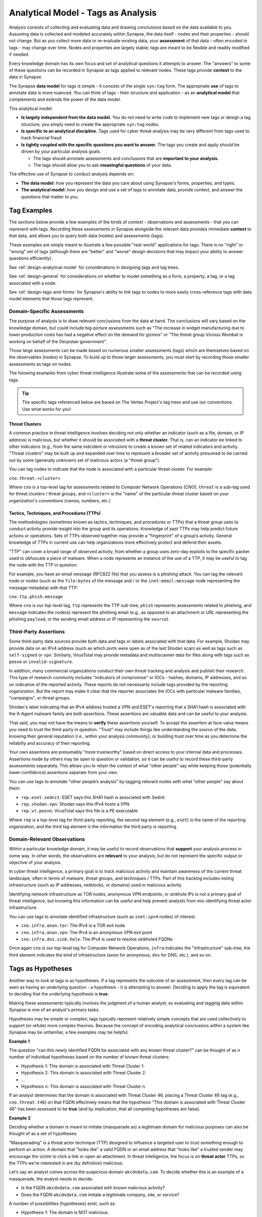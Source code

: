 .. highlight:: none

.. _analytical-model-tags-analysis:

Analytical Model - Tags as Analysis
===================================

Analysis consists of collecting and evaluating data and drawing conclusions based on the data available to you.
Assuming data is collected and modeled accurately within Synapse, the data itself - nodes and their properties
- should not change. But as you collect more data or re-evaluate existing data, your **assessment** of that data
- often encoded in tags - may change over time. Nodes and properties are largely stable; tags are meant to be
flexible and readily modified if needed.

Every knowledge domain has its own focus and set of analytical questions it attempts to answer. The "answers" to some
of these questions can be recorded in Synapse as tags applied to relevant nodes. These tags provide **context** to
the data in Synapse.

The Synapse **data model** for tags is simple - it consists of the single ``syn:tag`` form. The appropriate **use** of
tags to annotate data is more nuanced. You can think of tags - their structure and application - as an
**analytical model** that complements and extends the power of the data model.

This analytical model:

- **Is largely independent from the data model.** You do not need to write code to implement new tags or design
  a tag structure; you simply need to create the appropriate ``syn:tag`` nodes.
- **Is specific to an analytical discipline.** Tags used for cyber threat analysis may be very different from tags used
  to track financial fraud.
- **Is tightly coupled with the specific questions you want to answer.** The tags you create and apply should be driven
  by your particular analysis goals.
  
  - The tags should annotate assessments and conclusions that are **important to your analysis.**
  - The tags should allow you to ask **meaningful questions** of your data.

The effective use of Synapse to conduct analysis depends on:

- **The data model:** how you represent the data you care about using Synapse's forms, properties, and types.
- **The analytical model:** how you design and use a set of tags to annotate data, provide context, and answer the
  questions that matter to you.

Tag Examples
------------

The sections below provide a few examples of the kinds of context - observations and assessments - that you can
represent with tags. Recording these assessments in Synapse alongside the relevant data provides immediate **context**
to that data, and allows you to query both data (nodes) and assessments (tags).

These examples are simply meant to illustrate a few possible "real-world" applications for tags. There is no "right" or
"wrong" set of tags (although there are "better" and "worse" design decisions that may impact your ability to answer
questions efficiently).

See :ref:`design-analytical-model` for considerations in designing tags and tag trees.

See :ref:`design-general` for considerations on whether to model something as a form, a property, a tag, or a
tag associated with a node.

See :ref:`design-tags-and-forms` for Synapse's ability to link tags to nodes to more easily cross-reference tags
with data model elements that those tags represent.

Domain-Specific Assessments
+++++++++++++++++++++++++++

The purpose of analysis is to draw relevant conclusions from the data at hand. The conclusions will vary based on the
knowledge domain, but could include big-picture assessments such as "The increase in widget manufacturing due to lower
production costs has had a negative effect on the demand for gizmos" or "The threat group Vicious Wombat is working
on behalf of the Derpistan government".

Those large assessments can be made based on numerous smaller assessments (tags) which are themselves based on the
observables (nodes) in Synapse. To build up to those larger assessments, you must start by recording those smaller
assessments as tags on nodes.

The folowing examples from cyber threat intelligence illustrate some of the assessments that can be recorded using
tags.

.. TIP::
  
  The specific tags referenced below are based on The Vertex Project's tag trees and use our conventions. Use
  what works for you!


Threat Clusters
***************

A common practice in threat intelligence involves deciding not only whether an indicator (such as a file, domain, or
IP address) is malicious, but whether it should be associated with a **threat cluster.** That is, can an indicator
be linked to other indicators (e.g., from the same indcident or intrusion) to create a known set of related indicators
and activity. "Threat clusters" may be built up and expanded over time to represent a broader set of activity presumed
to be carried out by some (generally unknown) set of malicious actors (a "threat group").

You can tag nodes to indicate that the node is associated with a particular threat cluster. For example:

``cno.threat.<cluster>``

Where ``cno`` is a top-level tag for assessments related to Computer Network Operations (CNO), ``threat`` is a
sub-tag used for threat clusters / threat groups, and ``<cluster>`` is the "name" of the particular threat cluster
based on your organization's conventions (names, numbers, etc.)

Tactics, Techniques, and Procedures (TTPs)
******************************************

The methodologies (sometimes known as tactics, techniques, and procedures or TTPs) that a threat group uses to conduct
activity provide insight into the group and its operations. Knowledge of past TTPs may help predict future actions or
operations. Sets of TTPs observed together may provide a "fingerprint" of a group’s activity. General knowledge of TTPs
in current use can help organizations more effectively protect and defend their assets.

"TTP" can cover a broad range of observed activity, from whether a group uses zero-day exploits to the specific packer
used to obfuscate a piece of malware. When a node represents an instance of the use of a TTP, it may be useful to
tag the node with the TTP in question.

For example, you have an email message (RFC822 file) that you assess is a phishing attack. You can tag the relevant
node or nodes (such as the ``file:bytes`` of the message and / or the ``inet:email:message`` node representing the
message metadata) with that TTP:

``cno.ttp.phish.message``

Where ``cno`` is our top-level tag, ``ttp`` represents the TTP sub-tree, ``phish`` represents assessments related to
phishing, and ``message`` indicates the node(s) represent the phishing email (e.g., as opposed to an attachment or
URL representing the phishing ``payload``, or the sending email address or IP representing the ``source``).

Third-Party Assertions
++++++++++++++++++++++

Some third-party data sources provide both data and tags or labels associated with that data. For example, Shodan may
provide data on an IPv4 address (such as which ports were open as of the last Shodan scan) as well as tags such as
``self-signed`` or ``vpn``. Similarly, VirusTotal may provide metadata and multiscanner data for files along with
tags such as ``peexe`` or ``invalid-signature``.

In addition, many commercial organizations conduct their own threat tracking and analysis and publish their research.
This type of research commonly includes "indicators of compromise" or IOCs - hashes, domains, IP addresses, and so on
indicative of the reported activity. These reports do not necessarily include tags provided by the reporting organization.
But the report may make it clear that the reporter associates the IOCs with particular malware families, "campaigns",
or threat groups.

Shodan's label indicating that an IPv4 address hosted a VPN and ESET's reporting that a SHA1 hash is associated with
the X-Agent malware family are both assertions. These assertions are valuable data and can be useful to your analysis.

That said, you may not have the means to **verify** these assertions yourself. To accept the assertion at face value
means you need to trust the third-party in question. "Trust" may include things like understanding the source of the
data; knowing their general reputation (i.e., within your analysis community); or building trust over time as you
determine the reliabilty and accuracy of their reporting.

Your own assertions are presumably "more trustworthy" based on direct access to your internal data and processes.
Assertions made by others may be open to question or validation, so it can be useful to record these third-party
assessments separately. This allows you to retain the context of what "other people" say while keeping those
(potentially lower-confidence) assertions separate from your own.

You can use tags to annotate "other people’s analysis" by tagging relevant nodes with what "other people" say about
them:

- ``rep.eset.sednit``: ESET says this SHA1 hash is associated with Sednit
- ``rep.shodan.vpn``: Shodan says this IPv4 hosts a VPN
- ``rep.vt.peexe``: VirusTotal says this file is a PE executable

Where ``rep`` is a top-level tag for third-party reporting, the second tag element (e.g., ``eset``) is the name
of the reporting organization, and the third tag element is the information the third party is reporting.

Domain-Relevant Observations
++++++++++++++++++++++++++++

Within a particular knowledge domain, it may be useful to record observations that **support** your analysis
process in some way. In other words, the observations are **relevant** to your analysis, but do not represent the
specific output or objective of your analysis.

In cyber threat intelligence, a primary goal is to track malicious activity and maintain awareness of the current
threat landscape, often in terms of malware, threat groups, and techniques / TTPs. Part of this tracking includes
noting infrastructure (such as IP addresses, netblocks, or domains) used in malicious activity.

Identifying network infrastructure as TOR nodes, anonymous VPN endpoints, or sinkhole IPs is not a primary goal
of threat intelligence, but knowing this information can be useful and help prevent analysts from mis-identifying
threat actor infrastructure.

You can use tags to annotate identified infrastructure (such as ``inet:ipv4`` nodes) of interest:

- ``cno.infra.anon.tor``: The IPv4 is a TOR exit node
- ``cno.infra.anon.vpn``: The IPv4 is an anonymous VPN exit point
- ``cno.infra.dns.sink.hole``: The IPv4 is used to resolve sinkholed FQDNs

Once again ``cno`` is our top-level tag for Computer Network Operations, ``infra`` indicates the "infrastructure"
sub-tree, the third element indicates the kind of infrastructure (``anon`` for anonymous, ``dns`` for DNS, etc.),
and so on.

Tags as Hypotheses
------------------

Another way to look at tags is as hypotheses. If a tag represents the outcome of an assessment, then every tag can be
seen as having an underlying question - a hypothesis - it is attempting to answer. Deciding to apply the tag is equivalent
to deciding that the underlying hypothesis is **true.**

Making these assessments typically involves the judgment of a human analyst; so evaluating and tagging data within
Synapse is one of an analyst's primary tasks.

Hypotheses may be simple or complex; tags typically represent relatively simple concepts that are used collectively to
support (or refute) more complex theories. Because the concept of encoding analytical conclusions within a system like
Synapse may be unfamiliar, a few examples may be helpful.

**Example 1**

The question "can this newly identified FQDN be associated with any known threat cluster?" can be thought of as *n*
number of individual hypotheses based on the number of known threat clusters:

- Hypothesis 1: This domain is associated with Threat Cluster 1.
- Hypothesis 2: This domain is associated with Threat Cluster 2.
- ...
- Hypothesis n: This domain is associated with Threat Cluster n.

If an analyst determines that the domain is associated with Threat Cluster 46, placing a Threat Cluster 46 tag (e.g.,
``cno.threat.t46``) on that FQDN effectively means that the hypothesis "This domain is associated with
Threat Cluster 46" has been assessed to be **true** (and by implication, that all competing hypotheses are false).

**Example 2**

Deciding whether a domain is meant to imitate (masquerade as) a legitimate domain for malicious purposes can also be
thought of as a set of hypotheses.

"Masquerading" is a threat actor technique (TTP) designed to influence a targeted user to trust something enough to
perform an action. A domain that "looks like" a valid FQDN or an email address that "looks like" a trusted sender
may encourage the victim to click a link or open an attachment. In threat intelligence, the focus is on **threat actor**
TTPs, so the TTPs we're interested in are (by definition) malicious.

Let’s say an analyst comes across the suspicious domain ``akcdndata.com``. To decide whether this is an example of a
masquerade, the analyst needs to decide:

- Is the FQDN ``akcdndata.com`` associated with known malicious activity?
- Does the FQDN ``akcdndata.com`` imitate a legitimate company, site, or service?


A number of possibilities (hypotheses) exist, such as:

- Hypothesis 1: The domain is NOT malicious.
- Hypothesis 2: The domain IS malicious, but is not meant to imitate anything.
- Hypothesis 3: The domain IS malicious, and is meant to imitate a legitimate resource.

The tag (or tags) the analyst decides to apply depend on which hypotheses they can prove or disprove (assert are
true, or not).

Deciding on Hypothesis 1 vs. Hypothesis 2 may involve things like reviewing domain registration data, associated
DNS infrastructure, or seeing if the FQDN shows up in public reporting of malicious activity.

If Hypothesis 1 is true, we would not tag the FQDN. If Hypothesis 2 is true, we can simply assert that the FQDN is
malicious (with a tag such as ``cno.mal``).

If Hypothesis 2 is true, deciding on Hypothesis 3 may be trickier. Does the FQDN "look like" anything
familiar? It may "look like" Akamai CDN (content delivery network) but that's a bit of a stretch...maybe it is just
a coincidence? Do we have any context around **how** the FQDN was used maliciously that might indicate that the
threat actors wanted to mislead victims into thinking the FQDN was associated with Akamai?

If we have enough evidence to support Hypothesis 3, we can apply a TTP tag such as ``cno.ttp.se.masq`` (``cno`` as
our top-level tag, ``ttp`` for our TTP sub-tree, ``se`` for social engineering TTPs, and ``masq`` for masquerade).

Individual Hypotheses to Broader Reasoning
++++++++++++++++++++++++++++++++++++++++++

The hypotheses represented by the tags in the examples above are fairly narrow in scope - an indicator is
associated with a threat cluster (``cno.threat.t42``), a domain was designed to mislead users by imitating a
legitimate web site or service (``cno.ttp.se.masq``). With Synapse, you can leverage these more focused
hypotheses to answer broader, more complex questions.

A newly identified zero-day exploit has been circulating in the wild and is in use by multiple threat groups. The
associated vulnerability has been assigned CVE-2021-9999 (a number we made up). The exploit is delivered via a
malicious XLSX file sent as an email (phishing) attachment.

You believe that "Threat Group 12 was the first group to use the zero day associated with CVE-2021-9999". To prove
or disprove this hypothesis, you could query Synapse for all files (``file:bytes`` nodes) that:

- exploit CVE-2021-9999 (i.e., have a tag such as ``rep.vt.cve_2021_9999``), and
- are associated with a known threat cluster or threat group (i.e., are tagged ``cno.threat.<cluster>``)

If you have data for any associated phishing messages, you can pivot from the malicious XLSX files to their
associated emails (``inet:email:message:attachment -> inet:email:message``) and look for the phishing message
with the oldest date. By identifying the threat group associated with the earliest known email, you can determine
whether the zero-day was first used by Threat Group 12 or some other group.

You are able to take tags associated with simple assessments ("this file exploits CVE-2021-9999" or "this file is
associated with Threat Cluster 12") and combine nodes (files / ``file:bytes``), properties (``inet:email:message:date``),
and tags to answer a more complex question. That's the power of Synapse!

.. NOTE::
  
  This example is simplified; you would of course perform additional research besides what is described above
  (such as searching for additional samples that exploit the vulnerability and any associated phishing
  attempts, attributing identified samples that are not yet associated with a Threat Cluster, etc.)
  
  Assuming you have completed your research and the data is in Synapse and tagged appropriately, you can easily
  answer the above question using the Storm query language using a query such as the following:
  
  ::
    
    file:bytes#rep.vt.cve_2021_9999 +#cno.threat -> inet:email:message:attachment 
      -> inet:email:message | min :date | -> # +syn:tag^=cno.threat
  

